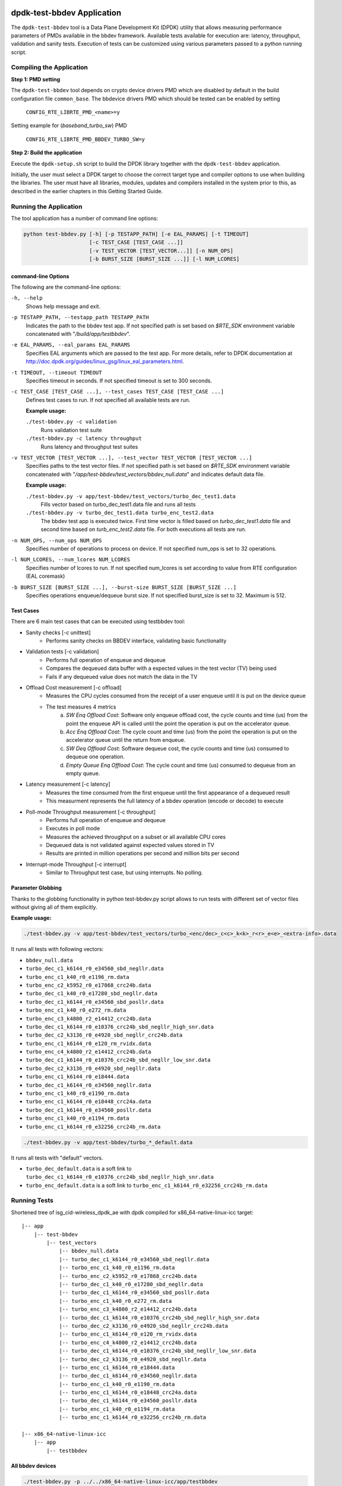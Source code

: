 ..  SPDX-License-Identifier: BSD-3-Clause
    Copyright(c) 2017 Intel Corporation

dpdk-test-bbdev Application
===========================

The ``dpdk-test-bbdev`` tool is a Data Plane Development Kit (DPDK) utility that
allows measuring performance parameters of PMDs available in the bbdev framework.
Available tests available for execution are: latency, throughput, validation and
sanity tests. Execution of tests can be customized using various parameters
passed to a python running script.

Compiling the Application
-------------------------

**Step 1: PMD setting**

The ``dpdk-test-bbdev`` tool depends on crypto device drivers PMD which
are disabled by default in the build configuration file ``common_base``.
The bbdevice drivers PMD which should be tested can be enabled by setting

   ``CONFIG_RTE_LIBRTE_PMD_<name>=y``

Setting example for (*baseband_turbo_sw*) PMD

   ``CONFIG_RTE_LIBRTE_PMD_BBDEV_TURBO_SW=y``

**Step 2: Build the application**

Execute the ``dpdk-setup.sh`` script to build the DPDK library together with the
``dpdk-test-bbdev`` application.

Initially, the user must select a DPDK target to choose the correct target type
and compiler options to use when building the libraries.
The user must have all libraries, modules, updates and compilers installed
in the system prior to this, as described in the earlier chapters in this
Getting Started Guide.

Running the Application
-----------------------

The tool application has a number of command line options:

.. code-block:: console

  python test-bbdev.py [-h] [-p TESTAPP_PATH] [-e EAL_PARAMS] [-t TIMEOUT]
                       [-c TEST_CASE [TEST_CASE ...]]
                       [-v TEST_VECTOR [TEST_VECTOR...]] [-n NUM_OPS]
                       [-b BURST_SIZE [BURST_SIZE ...]] [-l NUM_LCORES]

command-line Options
~~~~~~~~~~~~~~~~~~~~

The following are the command-line options:

``-h, --help``
 Shows help message and exit.

``-p TESTAPP_PATH, --testapp_path TESTAPP_PATH``
 Indicates the path to the bbdev test app. If not specified path is set based
 on *$RTE_SDK* environment variable concatenated with "*/build/app/testbbdev*".

``-e EAL_PARAMS, --eal_params EAL_PARAMS``
 Specifies EAL arguments which are passed to the test app. For more details,
 refer to DPDK documentation at
 http://doc.dpdk.org/guides/linux_gsg/linux_eal_parameters.html.

``-t TIMEOUT, --timeout TIMEOUT``
 Specifies timeout in seconds. If not specified timeout is set to 300 seconds.

``-c TEST_CASE [TEST_CASE ...], --test_cases TEST_CASE [TEST_CASE ...]``
 Defines test cases to run. If not specified all available tests are run.

 **Example usage:**

 ``./test-bbdev.py -c validation``
  Runs validation test suite

 ``./test-bbdev.py -c latency throughput``
  Runs latency and throughput test suites

``-v TEST_VECTOR [TEST_VECTOR ...], --test_vector TEST_VECTOR [TEST_VECTOR ...]``
 Specifies paths to the test vector files. If not specified path is set based
 on *$RTE_SDK* environment variable concatenated with
 "*/app/test-bbdev/test_vectors/bbdev_null.data*" and indicates default
 data file.

 **Example usage:**

 ``./test-bbdev.py -v app/test-bbdev/test_vectors/turbo_dec_test1.data``
  Fills vector based on turbo_dec_test1.data file and runs all tests

 ``./test-bbdev.py -v turbo_dec_test1.data turbo_enc_test2.data``
  The bbdev test app is executed twice. First time vector is filled based on
  *turbo_dec_test1.data* file and second time based on
  *turb_enc_test2.data* file. For both executions all tests are run.

``-n NUM_OPS, --num_ops NUM_OPS``
 Specifies number of operations to process on device. If not specified num_ops
 is set to 32 operations.

``-l NUM_LCORES, --num_lcores NUM_LCORES``
 Specifies number of lcores to run. If not specified num_lcores is set
 according to value from RTE configuration (EAL coremask)

``-b BURST_SIZE [BURST_SIZE ...], --burst-size BURST_SIZE [BURST_SIZE ...]``
 Specifies operations enqueue/dequeue burst size. If not specified burst_size is
 set to 32. Maximum is 512.

Test Cases
~~~~~~~~~~

There are 6 main test cases that can be executed using testbbdev tool:

* Sanity checks [-c unittest]
    - Performs sanity checks on BBDEV interface, validating basic functionality

* Validation tests [-c validation]
    - Performs full operation of enqueue and dequeue
    - Compares the dequeued data buffer with a expected values in the test
      vector (TV) being used
    - Fails if any dequeued value does not match the data in the TV

* Offload Cost measurement [-c offload]
    - Measures the CPU cycles consumed from the receipt of a user enqueue
      until it is put on the device queue
    - The test measures 4 metrics
        (a) *SW Enq Offload Cost*: Software only enqueue offload cost, the cycle
            counts and time (us) from the point the enqueue API is called until
            the point the operation is put on the accelerator queue.
        (b) *Acc Enq Offload Cost*: The cycle count and time (us) from the
            point the operation is put on the accelerator queue until the return
            from enqueue.
        (c) *SW Deq Offload Cost*: Software dequeue cost, the cycle counts and
            time (us) consumed to dequeue one operation.
        (d) *Empty Queue Enq Offload Cost*: The cycle count and time (us)
            consumed to dequeue from an empty queue.

* Latency measurement [-c latency]
    - Measures the time consumed from the first enqueue until the first
      appearance of a dequeued result
    - This measurment represents the full latency of a bbdev operation
      (encode or decode) to execute

* Poll-mode Throughput measurement [-c throughput]
    - Performs full operation of enqueue and dequeue
    - Executes in poll mode
    - Measures the achieved throughput on a subset or all available CPU cores
    - Dequeued data is not validated against expected values stored in TV
    - Results are printed in million operations per second and million bits
      per second

* Interrupt-mode Throughput [-c interrupt]
    - Similar to Throughput test case, but using interrupts. No polling.


Parameter Globbing
~~~~~~~~~~~~~~~~~~

Thanks to the globbing functionality in python test-bbdev.py script allows to
run tests with different set of vector files without giving all of them explicitly.

**Example usage:**

.. code-block:: console

  ./test-bbdev.py -v app/test-bbdev/test_vectors/turbo_<enc/dec>_c<c>_k<k>_r<r>_e<e>_<extra-info>.data

It runs all tests with following vectors:

- ``bbdev_null.data``

- ``turbo_dec_c1_k6144_r0_e34560_sbd_negllr.data``

- ``turbo_enc_c1_k40_r0_e1196_rm.data``

- ``turbo_enc_c2_k5952_r0_e17868_crc24b.data``

- ``turbo_dec_c1_k40_r0_e17280_sbd_negllr.data``

- ``turbo_dec_c1_k6144_r0_e34560_sbd_posllr.data``

- ``turbo_enc_c1_k40_r0_e272_rm.data``

- ``turbo_enc_c3_k4800_r2_e14412_crc24b.data``

- ``turbo_dec_c1_k6144_r0_e10376_crc24b_sbd_negllr_high_snr.data``

- ``turbo_dec_c2_k3136_r0_e4920_sbd_negllr_crc24b.data``

- ``turbo_enc_c1_k6144_r0_e120_rm_rvidx.data``

- ``turbo_enc_c4_k4800_r2_e14412_crc24b.data``

- ``turbo_dec_c1_k6144_r0_e10376_crc24b_sbd_negllr_low_snr.data``

- ``turbo_dec_c2_k3136_r0_e4920_sbd_negllr.data``

- ``turbo_enc_c1_k6144_r0_e18444.data``

- ``turbo_dec_c1_k6144_r0_e34560_negllr.data``

- ``turbo_enc_c1_k40_r0_e1190_rm.data``

- ``turbo_enc_c1_k6144_r0_e18448_crc24a.data``

- ``turbo_dec_c1_k6144_r0_e34560_posllr.data``

- ``turbo_enc_c1_k40_r0_e1194_rm.data``

- ``turbo_enc_c1_k6144_r0_e32256_crc24b_rm.data``

.. code-block:: console

  ./test-bbdev.py -v app/test-bbdev/turbo_*_default.data

It runs all tests with "default" vectors.

* ``turbo_dec_default.data`` is a soft link to
  ``turbo_dec_c1_k6144_r0_e10376_crc24b_sbd_negllr_high_snr.data``

* ``turbo_enc_default.data`` is a soft link to
  ``turbo_enc_c1_k6144_r0_e32256_crc24b_rm.data``


Running Tests
-------------

Shortened tree of isg_cid-wireless_dpdk_ae with dpdk compiled for
x86_64-native-linux-icc target:

::

 |-- app
     |-- test-bbdev
         |-- test_vectors
             |-- bbdev_null.data
             |-- turbo_dec_c1_k6144_r0_e34560_sbd_negllr.data
             |-- turbo_enc_c1_k40_r0_e1196_rm.data
             |-- turbo_enc_c2_k5952_r0_e17868_crc24b.data
             |-- turbo_dec_c1_k40_r0_e17280_sbd_negllr.data
             |-- turbo_dec_c1_k6144_r0_e34560_sbd_posllr.data
             |-- turbo_enc_c1_k40_r0_e272_rm.data
             |-- turbo_enc_c3_k4800_r2_e14412_crc24b.data
             |-- turbo_dec_c1_k6144_r0_e10376_crc24b_sbd_negllr_high_snr.data
             |-- turbo_dec_c2_k3136_r0_e4920_sbd_negllr_crc24b.data
             |-- turbo_enc_c1_k6144_r0_e120_rm_rvidx.data
             |-- turbo_enc_c4_k4800_r2_e14412_crc24b.data
             |-- turbo_dec_c1_k6144_r0_e10376_crc24b_sbd_negllr_low_snr.data
             |-- turbo_dec_c2_k3136_r0_e4920_sbd_negllr.data
             |-- turbo_enc_c1_k6144_r0_e18444.data
             |-- turbo_dec_c1_k6144_r0_e34560_negllr.data
             |-- turbo_enc_c1_k40_r0_e1190_rm.data
             |-- turbo_enc_c1_k6144_r0_e18448_crc24a.data
             |-- turbo_dec_c1_k6144_r0_e34560_posllr.data
             |-- turbo_enc_c1_k40_r0_e1194_rm.data
             |-- turbo_enc_c1_k6144_r0_e32256_crc24b_rm.data

 |-- x86_64-native-linux-icc
     |-- app
         |-- testbbdev

All bbdev devices
~~~~~~~~~~~~~~~~~

.. code-block:: console

  ./test-bbdev.py -p ../../x86_64-native-linux-icc/app/testbbdev
  -v turbo_dec_default.data

It runs all available tests using the test vector filled based on
*turbo_dec_default.data* file.
By default number of operations to process on device is set to 32, timeout is
set to 300s and operations enqueue/dequeue burst size is set to 32.
Moreover a bbdev (*baseband_null*) device will be created.

baseband turbo_sw device
~~~~~~~~~~~~~~~~~~~~~~~~

.. code-block:: console

  ./test-bbdev.py -p ../../x86_64-native-linux-icc/app/testbbdev
  -e="--vdev=baseband_turbo_sw" -t 120 -c validation
  -v ./test_vectors/turbo_* -n 64 -b 8 32

It runs **validation** test for each vector file that matches the given pattern.
Number of operations to process on device is set to 64 and operations timeout is
set to 120s and enqueue/dequeue burst size is set to 8 and to 32.
Moreover a bbdev (*baseband_turbo_sw*) device will be created.


bbdev null device
~~~~~~~~~~~~~~~~~

Executing bbdev null device with *bbdev_null.data* helps in measuring the
overhead introduced by the bbdev framework.

.. code-block:: console

  ./test-bbdev.py -e="--vdev=baseband_null0"
  -v ./test_vectors/bbdev_null.data

**Note:**

baseband_null device does not have to be defined explicitly as it is created by default.



Test Vector files
=================

Test Vector files contain the data which is used to set turbo decoder/encoder
parameters and buffers for validation purpose. New test vector files should be
stored in ``app/test-bbdev/test_vectors/`` directory. Detailed description of
the syntax of the test vector files is in the following section.


Basic principles for test vector files
--------------------------------------
Line started with ``#`` is treated as a comment and is ignored.

If variable is a chain of values, values should be separated by a comma. If
assignment is split into several lines, each line (except the last one) has to
be ended with a comma.
There is no comma after last value in last line. Correct assignment should
look like the following:

.. parsed-literal::

 variable =
 value, value, value, value,
 value, value

In case where variable is a single value correct assignment looks like the
following:

.. parsed-literal::

 variable =
 value

Length of chain variable is calculated by parser. Can not be defined
explicitly.

Variable op_type has to be defined as a first variable in file. It specifies
what type of operations will be executed. For decoder op_type has to be set to
``RTE_BBDEV_OP_TURBO_DEC`` and for encoder to ``RTE_BBDEV_OP_TURBO_ENC``.

Full details of the meaning and valid values for the below fields are
documented in *rte_bbdev_op.h*


Turbo decoder test vectors template
-----------------------------------

For turbo decoder it has to be always set to ``RTE_BBDEV_OP_TURBO_DEC``

.. parsed-literal::

    op_type =
    RTE_BBDEV_OP_TURBO_DEC

Chain of uint32_t values. Note that it is possible to define more than one
input/output entries which will result in chaining two or more data structures
for *segmented Transport Blocks*

.. parsed-literal::

    input0 =
    0x00000000, 0x7f817f00, 0x7f7f8100, 0x817f8100, 0x81008100, 0x7f818100, 0x81817f00, 0x7f818100,
    0x81007f00, 0x7f818100, 0x817f8100, 0x81817f00, 0x81008100, 0x817f7f00, 0x7f7f8100, 0x81817f00

Chain of uint32_t values

.. parsed-literal::

    input1 =
    0x7f7f0000, 0x00000000, 0x00000000, 0x00000000, 0x00000000, 0x00000000, 0x00000000, 0x00000000,
    0x00000000, 0x00000000, 0x00000000, 0x00000000, 0x00000000, 0x00000000, 0x00000000, 0x00000000

Chain of uint32_t values

.. parsed-literal::

    input2 =
    0x00000000, 0x00000000, 0x00000000, 0x00000000, 0x00000000, 0x00000000, 0x00000000, 0x00000000,
    0x00000000, 0x00000000, 0x00000000, 0x00000000, 0x00000000, 0x00000000, 0x00000000, 0x00000000

Chain of uint32_t values

.. parsed-literal::

    hard_output0 =
    0xa7d6732e

Chain of uint32_t values

.. parsed-literal::

    hard_output1 =
    0xa61

Chain of uint32_t values

.. parsed-literal::

    soft_output0 =
    0x817f817f, 0x7f817f7f, 0x81818181, 0x817f7f81, 0x7f818181, 0x8181817f, 0x817f817f, 0x8181817f

Chain of uint32_t values

.. parsed-literal::

    soft_output1 =
    0x817f7f81, 0x7f7f7f81, 0x7f7f8181

uint32_t value

.. parsed-literal::

    e =
    44

uint16_t value

.. parsed-literal::

    k =
    40

uint8_t value

.. parsed-literal::

    rv_index =
    0

uint8_t value

.. parsed-literal::

    iter_max =
    8

uint8_t value

.. parsed-literal::

    iter_min =
    4

uint8_t value

.. parsed-literal::

    expected_iter_count =
    8

uint8_t value

.. parsed-literal::

    ext_scale =
    15

uint8_t value

.. parsed-literal::

    num_maps =
    0

Chain of flags for turbo decoder operation. Following flags can be used:

- ``RTE_BBDEV_TURBO_SUBBLOCK_DEINTERLEAVE``

- ``RTE_BBDEV_TURBO_CRC_TYPE_24B``

- ``RTE_BBDEV_TURBO_EQUALIZER``

- ``RTE_BBDEV_TURBO_SOFT_OUT_SATURATE``

- ``RTE_BBDEV_TURBO_HALF_ITERATION_EVEN``

- ``RTE_BBDEV_TURBO_CONTINUE_CRC_MATCH``

- ``RTE_BBDEV_TURBO_SOFT_OUTPUT``

- ``RTE_BBDEV_TURBO_EARLY_TERMINATION``

- ``RTE_BBDEV_TURBO_DEC_INTERRUPTS``

- ``RTE_BBDEV_TURBO_POS_LLR_1_BIT_IN``

- ``RTE_BBDEV_TURBO_NEG_LLR_1_BIT_IN``

- ``RTE_BBDEV_TURBO_POS_LLR_1_BIT_SOFT_OUT``

- ``RTE_BBDEV_TURBO_NEG_LLR_1_BIT_SOFT_OUT``

- ``RTE_BBDEV_TURBO_MAP_DEC``

Example:

    .. parsed-literal::

        op_flags =
        RTE_BBDEV_TURBO_SUBBLOCK_DEINTERLEAVE, RTE_BBDEV_TURBO_EQUALIZER,
        RTE_BBDEV_TURBO_SOFT_OUTPUT

Chain of operation statuses that are expected after operation is performed.
Following statuses can be used:

- ``DMA``

- ``FCW``

- ``CRC``

- ``OK``

``OK`` means no errors are expected. Cannot be used with other values.

.. parsed-literal::

    expected_status =
    FCW, CRC


Turbo encoder test vectors template
-----------------------------------

For turbo encoder it has to be always set to ``RTE_BBDEV_OP_TURBO_ENC``

.. parsed-literal::

    op_type =
    RTE_BBDEV_OP_TURBO_ENC

Chain of uint32_t values

.. parsed-literal::

    input0 =
    0x11d2bcac, 0x4d

Chain of uint32_t values

.. parsed-literal::

    output0 =
    0xd2399179, 0x640eb999, 0x2cbaf577, 0xaf224ae2, 0x9d139927, 0xe6909b29,
    0xa25b7f47, 0x2aa224ce, 0x79f2

uint32_t value

.. parsed-literal::

    e =
    272

uint16_t value

.. parsed-literal::

    k =
    40

uint16_t value

.. parsed-literal::

    ncb =
    192

uint8_t value

.. parsed-literal::

    rv_index =
    0

Chain of flags for turbo encoder operation. Following flags can be used:

- ``RTE_BBDEV_TURBO_RV_INDEX_BYPASS``

- ``RTE_BBDEV_TURBO_RATE_MATCH``

- ``RTE_BBDEV_TURBO_CRC_24B_ATTACH``

- ``RTE_BBDEV_TURBO_CRC_24A_ATTACH``

- ``RTE_BBDEV_TURBO_ENC_SCATTER_GATHER``

``RTE_BBDEV_TURBO_ENC_SCATTER_GATHER`` is used to indicate the parser to
force the input data to be memory split and formed as a segmented mbuf.


.. parsed-literal::

    op_flags =
    RTE_BBDEV_TURBO_RATE_MATCH

Chain of operation statuses that are expected after operation is performed.
Following statuses can be used:

- ``DMA``

- ``FCW``

- ``OK``

``OK`` means no errors are expected. Cannot be used with other values.

.. parsed-literal::

    expected_status =
    OK
